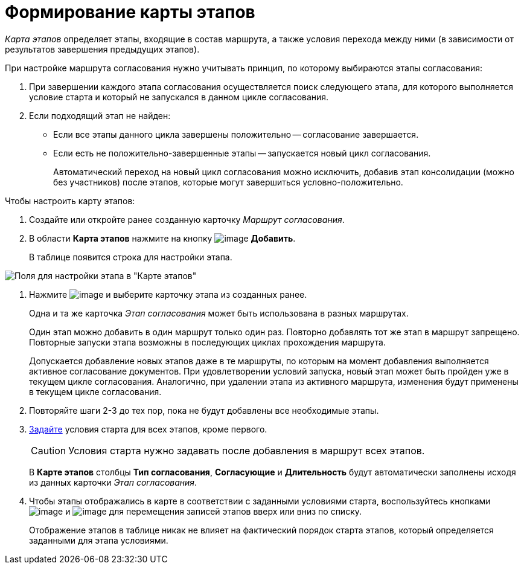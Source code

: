 = Формирование карты этапов

_Карта этапов_ определяет этапы, входящие в состав маршрута, а также условия перехода между ними (в зависимости от результатов завершения предыдущих этапов).

При настройке маршрута согласования нужно учитывать принцип, по которому выбираются этапы согласования:

. При завершении каждого этапа согласования осуществляется поиск следующего этапа, для которого выполняется условие старта и который не запускался в данном цикле согласования.
. Если подходящий этап не найден:
* Если все этапы данного цикла завершены положительно -- согласование завершается.
* Если есть не положительно-завершенные этапы -- запускается новый цикл согласования.
+
Автоматический переход на новый цикл согласования можно исключить, добавив этап консолидации (можно без участников) после этапов, которые могут завершиться условно-положительно.

Чтобы настроить карту этапов:

. Создайте или откройте ранее созданную карточку _Маршрут согласования_.
. В области *Карта этапов* нажмите на кнопку image:buttons/add_green_plus.png[image] *Добавить*.
+
В таблице появится строка для настройки этапа.

image::Path_RoadMap_add.png[Поля для настройки этапа в "Карте этапов"]
. Нажмите image:buttons/threedots.png[image] и выберите карточку этапа из созданных ранее.
+
Одна и та же карточка _Этап согласования_ может быть использована в разных маршрутах.
+
Один этап можно добавить в один маршрут только один раз. Повторно добавлять тот же этап в маршрут запрещено. Повторные запуски этапа возможны в последующих циклах прохождения маршрута.
+
Допускается добавление новых этапов даже в те маршруты, по которым на момент добавления выполняется активное согласование документов. При удовлетворении условий запуска, новый этап может быть пройден уже в текущем цикле согласования. Аналогично, при удалении этапа из активного маршрута, изменения будут применены в текущем цикле согласования.
. Повторяйте шаги 2-3 до тех пор, пока не будут добавлены все необходимые этапы.
. xref:Start_conditions.adoc[Задайте] условия старта для всех этапов, кроме первого.
+
[CAUTION]
====
Условия старта нужно задавать после добавления в маршрут всех этапов.
====
+
В *Карте этапов* столбцы *Тип согласования*, *Согласующие* и *Длительность* будут автоматически заполнены исходя из данных карточки _Этап согласования_.
. Чтобы этапы отображались в карте в соответствии с заданными условиями старта, воспользуйтесь кнопками image:buttons/arrow_up_green.png[image] и image:buttons/arrow_down_green.png[image] для перемещения записей этапов вверх или вниз по списку.
+
Отображение этапов в таблице никак не влияет на фактический порядок старта этапов, который определяется заданными для этапа условиями.

